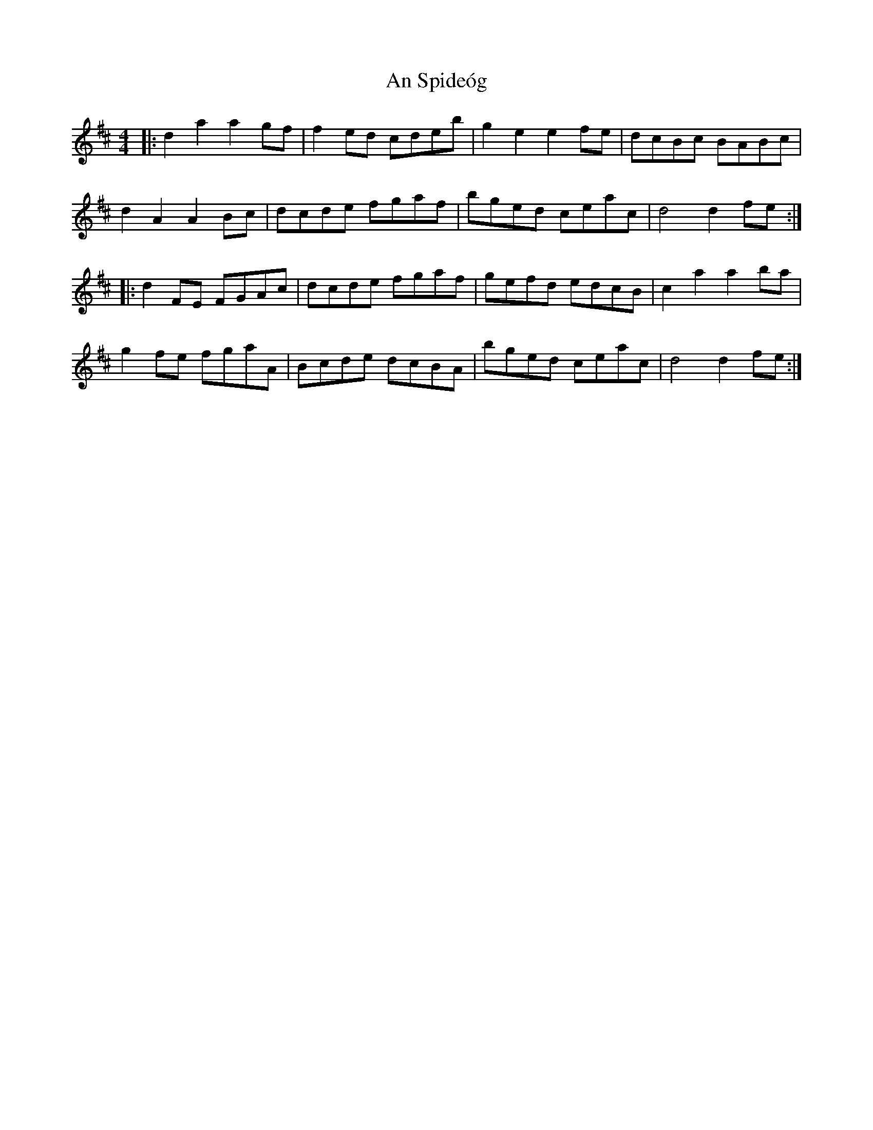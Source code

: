 X: 1400
T: An Spideóg
R: hornpipe
M: 4/4
K: Dmajor
|:d2a2 a2gf|f2ed cdeb|g2e2 e2fe|dcBc BABc|
d2A2 A2Bc|dcde fgaf|bged ceac|d4 d2fe:|
|:d2FE FGAc|dcde fgaf|gefd edcB|c2a2 a2ba|
g2fe fgaA|Bcde dcBA|bged ceac|d4 d2fe:|

